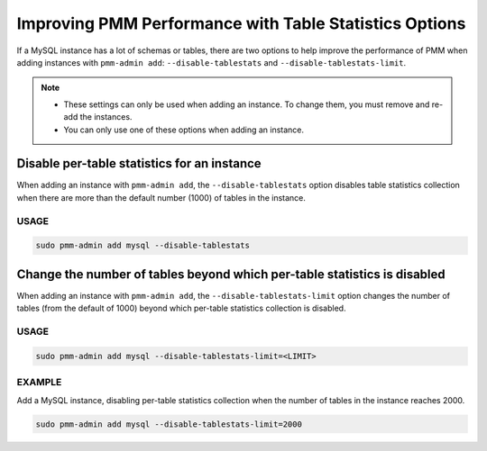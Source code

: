 .. _perf-disable-table-stats:
.. _performance-issues:

################################################################################
Improving PMM Performance with Table Statistics Options
################################################################################

If a MySQL instance has a lot of schemas or tables,
there are two options to help improve the performance of PMM
when adding instances with ``pmm-admin add``:
``--disable-tablestats`` and ``--disable-tablestats-limit``.

.. note::

   - These settings can only be used when adding an instance.
     To change them, you must remove and re-add the instances.

   - You can only use one of these options when adding an instance.

.. _pmm.conf.mysql.perf.metrics.tablestats:

********************************************
Disable per-table statistics for an instance
********************************************

When adding an instance with ``pmm-admin add``,
the ``--disable-tablestats`` option
disables table statistics collection
when there are more than the default number (1000) of tables in the instance.

=====
USAGE
=====

.. code-block:: sh

   sudo pmm-admin add mysql --disable-tablestats

.. _pmm.conf.mysql.perf.metrics.tablestats.limit:

*************************************************************************
Change the number of tables beyond which per-table statistics is disabled
*************************************************************************

When adding an instance with ``pmm-admin add``,
the ``--disable-tablestats-limit`` option
changes the number of tables (from the default of 1000)
beyond which per-table statistics collection is disabled.

=====
USAGE
=====

.. code-block:: sh

   sudo pmm-admin add mysql --disable-tablestats-limit=<LIMIT>

=======
EXAMPLE
=======

Add a MySQL instance,
disabling per-table statistics collection
when the number of tables in the instance reaches 2000.

.. code-block:: sh

   sudo pmm-admin add mysql --disable-tablestats-limit=2000
